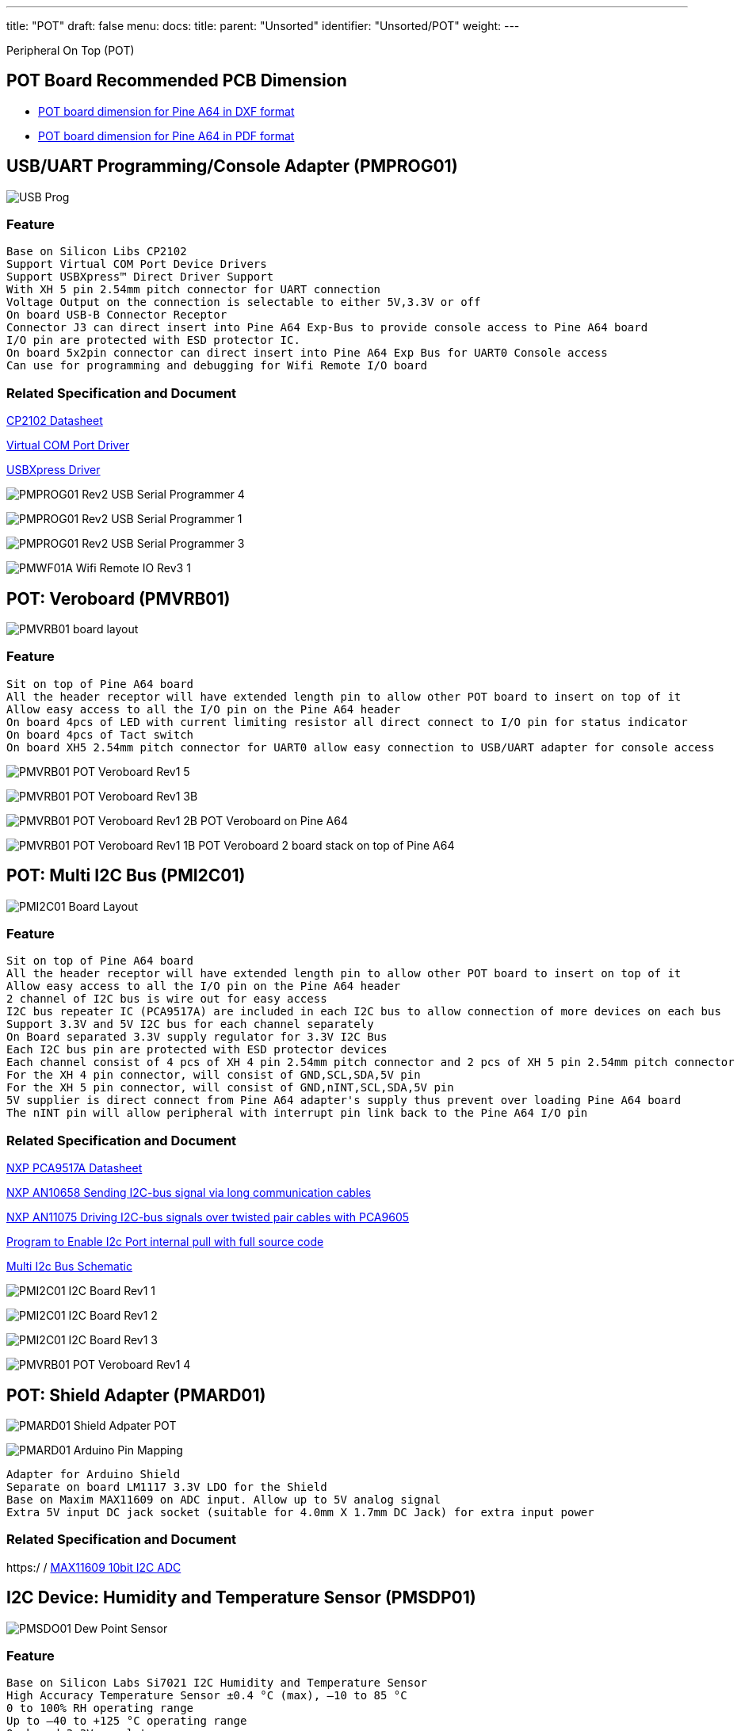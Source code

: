 ---
title: "POT"
draft: false
menu:
  docs:
    title:
    parent: "Unsorted"
    identifier: "Unsorted/POT"
    weight: 
---

Peripheral On Top (POT)

== POT Board Recommended PCB Dimension

* https://files.pine64.org/doc/Pine%20A64%20Schematic/PineA64%20POT%20Board.rar[POT board dimension for Pine A64 in DXF format]
* https://files.pine64.org/doc/Pine%20A64%20Schematic/PineA64%20POT%20Board.pdf[POT board dimension for Pine A64 in PDF format]

== USB/UART Programming/Console Adapter (PMPROG01)

image:/documentation/images/USB_Prog.JPG[]

=== Feature

```
Base on Silicon Libs CP2102
Support Virtual COM Port Device Drivers
Support USBXpress™ Direct Driver Support
With XH 5 pin 2.54mm pitch connector for UART connection
Voltage Output on the connection is selectable to either 5V,3.3V or off
On board USB-B Connector Receptor
Connector J3 can direct insert into Pine A64 Exp-Bus to provide console access to Pine A64 board
I/O pin are protected with ESD protector IC.
On board 5x2pin connector can direct insert into Pine A64 Exp Bus for UART0 Console access
Can use for programming and debugging for Wifi Remote I/O board
```

=== Related Specification and Document

https://www.silabs.com/Support%20Documents/TechnicalDocs/CP2102-9.pdf[CP2102 Datasheet]

https://www.silabs.com/products/mcu/Pages/USBtoUARTBridgeVCPDrivers.aspx[Virtual COM Port Driver]

https://www.silabs.com/products/mcu/Pages/USBXpress.aspx[USBXpress Driver]

image:/documentation/images/PMPROG01_Rev2_USB_Serial_Programmer-4.jpg[]

image:/documentation/images/PMPROG01_Rev2_USB_Serial_Programmer-1.jpg[]

image:/documentation/images/PMPROG01_Rev2_USB_Serial_Programmer-3.jpg[]

image:/documentation/images/PMWF01A_Wifi_Remote_IO_Rev3-1.jpg[]

== POT: Veroboard (PMVRB01)

image:/documentation/images/PMVRB01_board_layout.JPG[]

=== Feature

```
Sit on top of Pine A64 board
All the header receptor will have extended length pin to allow other POT board to insert on top of it
Allow easy access to all the I/O pin on the Pine A64 header
On board 4pcs of LED with current limiting resistor all direct connect to I/O pin for status indicator
On board 4pcs of Tact switch
On board XH5 2.54mm pitch connector for UART0 allow easy connection to USB/UART adapter for console access
```

image:/documentation/images/PMVRB01_POT_Veroboard_Rev1-5.jpg[]

image:/documentation/images/PMVRB01_POT_Veroboard_Rev1-3B.png[]

image:/documentation/images/PMVRB01_POT_Veroboard_Rev1-2B.png[] POT Veroboard on Pine A64

image:/documentation/images/PMVRB01_POT_Veroboard_Rev1-1B.png[] POT Veroboard 2 board stack on top of Pine A64

== POT: Multi I2C Bus (PMI2C01)

image:/documentation/images/PMI2C01_Board_Layout.JPG[]

=== Feature

```
Sit on top of Pine A64 board
All the header receptor will have extended length pin to allow other POT board to insert on top of it
Allow easy access to all the I/O pin on the Pine A64 header
2 channel of I2C bus is wire out for easy access
I2C bus repeater IC (PCA9517A) are included in each I2C bus to allow connection of more devices on each bus
Support 3.3V and 5V I2C bus for each channel separately
On Board separated 3.3V supply regulator for 3.3V I2C Bus
Each I2C bus pin are protected with ESD protector devices
Each channel consist of 4 pcs of XH 4 pin 2.54mm pitch connector and 2 pcs of XH 5 pin 2.54mm pitch connector
For the XH 4 pin connector, will consist of GND,SCL,SDA,5V pin
For the XH 5 pin connector, will consist of GND,nINT,SCL,SDA,5V pin
5V supplier is direct connect from Pine A64 adapter's supply thus prevent over loading Pine A64 board
The nINT pin will allow peripheral with interrupt pin link back to the Pine A64 I/O pin
```

=== Related Specification and Document

https://www.nxp.com/documents/data_sheet/PCA9517A.pdf[NXP PCA9517A Datasheet]

https://www.nxp.com/documents/application_note/AN10658.pdf[NXP AN10658 Sending I2C-bus signal via long communication cables]

https://www.nxp.com/documents/application_note/AN11075.pdf[NXP AN11075 Driving I2C-bus signals over twisted pair cables with PCA9605]

https://wiki.pine64.org/images/d/d8/EnableI2cPullup.tar.gz[Program to Enable I2c Port internal pull with full source code]

https://pine.myggns.com/bozon/index.php?f=157836a20d7b7e[Multi I2c Bus Schematic]

image:/documentation/images/PMI2C01_I2C_Board_Rev1-1.jpg[]

image:/documentation/images/PMI2C01_I2C_Board_Rev1-2.jpg[]

image:/documentation/images/PMI2C01_I2C_Board_Rev1-3.jpg[]

image:/documentation/images/PMVRB01_POT_Veroboard_Rev1-4.jpg[]

== POT: Shield Adapter (PMARD01)

image:/documentation/images/PMARD01_Shield_Adpater_POT.JPG[]

image:/documentation/images/PMARD01_Arduino_Pin_Mapping.JPG[]

```
Adapter for Arduino Shield
Separate on board LM1117 3.3V LDO for the Shield
Base on Maxim MAX11609 on ADC input. Allow up to 5V analog signal
Extra 5V input DC jack socket (suitable for 4.0mm X 1.7mm DC Jack) for extra input power
```

=== Related Specification and Document

https:/ / https://www.maximintegrated.com/en/products/analog/data-converters/analog-to-digital-converters/MAX11609.html[MAX11609 10bit I2C ADC]

== I2C Device: Humidity and Temperature Sensor (PMSDP01)

image:/documentation/images/PMSDO01_Dew_Point_Sensor.JPG[]

=== Feature

```
Base on Silicon Labs Si7021 I2C Humidity and Temperature Sensor
High Accuracy Temperature Sensor ±0.4 °C (max), –10 to 85 °C
0 to 100% RH operating range
Up to –40 to +125 °C operating range
On board 3.3V regulator
2pcs of XH 4pin 2.54 mm pitch connector to allow daisy chain of multiple I2C sensor
```

=== Related Specification and Document

https://www.silabs.com/Support%20Documents/TechnicalDocs/Si7021-A20.pdf[Si7021-A20 Datasheet]

image:/documentation/images/PMSDO01_Dew_Point_Sensor_Rev1-1.jpg[]

== I2C Device: Ambient Light Sensor (PMSAL01)

image:/documentation/images/PMSAL01_Light_Sensor.JPG[]

=== Feature

```
Base on TAOS/AMS TSL2561T I2C Light Sensor
Approximates Human Eye Response
Programmable Interrupt Function allow user defined upper/lower limit trigger threshold
Automatically rejects 50/60Hz lighting ripple
Build with 2 channel of photodiode/ADC to allow more accurate calculation of light intensity (in Lux)
Can support up to 3pcs of sensor in the same I2C channel
On board 3.3V regulator
2pcs of XH 5pin 2.54 mm pitch connector to allow daisy chain of multiple I2C sensor
```

=== Related Specification and Document

https://ams.com/eng/content/download/250094/975485/file/TSL2560_Datasheet_EN_v1.pdf[TSL2561T Datasheet]

image:/documentation/images/PMSAL01_Light_Sensor_Rev1-1.jpg[]

image:/documentation/images/PMSAL01_Light_Sensor_Rev1-2.jpg[]

== WiFi Remote I2C (PMWF01A)

image:/documentation/images/PMWF01A.JPG[]

=== Feature

```
Base on ESP8266 Wifi Chipset
Connect to Wifi AP
On board chip antenna or U-FL connector for external antenna
On board relay contact (TE PCJ-105D3M with 3A 275Vac Contact) with screw type terminal contact to support AC Line On/Off
On board 1pc Tact-switch
XH 5 2.54mm pitch connector connecting I2C device
XH 6 2.54mm pitch connector for GPIO/SPI/PWM output
XH 2 2.54mm pitch connector for system power 5V input or output
DC Jack socket (suitable for 4.0mm X 1.7mm DC Jack) for system power input
UART Port connector ready for on chip programming using USB/UART Programming/Console Adapter (PMPROG01)
2pcs of XH 5pin 2.54 mm pitch connector to allow daisy chain of multiple I2C sensor
```
Further Detail info on the module can be found at link:/documentation/Unsorted/Wifi_remote_i2c[WiFi Remote I2c Quick Start Guide] wiki page

=== Related Specification and Document

https://www.te.com/commerce/DocumentDelivery/DDEController?Action=srchrtrv&DocNm=PCJ_series_relay_data_sheet_E&DocType=DS&DocLang=EN[TE PCJ-105D3M Relay Datasheet]

https://drive.google.com/file/d/0B0cEs0lxTtL3SDdCcWd0LVI2bk0/view?usp=sharing[ESP8266 Datasheet]

https://bbs.espressif.com/[ESP8266 forum]

image:/documentation/images/PMWF01A_Wifi_Remote_IO_Rev3-2.jpg[]

image:/documentation/images/PMWF01A_Wifi_Remote_IO_Rev3-3.jpg[]

image:/documentation/images/PMWF01A_Wifi_Remote_IO_Rev3-4.jpg[]

image:/documentation/images/PMWF01A_Wifi_Remote_IO_Rev3-5.jpg[]

== Inter Connection Wire

image:/documentation/images/I2c_Cable_Connection.JPG[]

image:/documentation/images/W5T4-01-15_UART_Programming_Console_Cable.JPG[]

image:/documentation/images/W5T4-02-15_5Way_to_4Way_I2C_Cable.JPG[]

image:/documentation/images/W4T4-03-15_4Way_I2C_Cable.JPG[]

image:/documentation/images/W5T5-04-15_5Way_I2C_Cable.JPG[]

